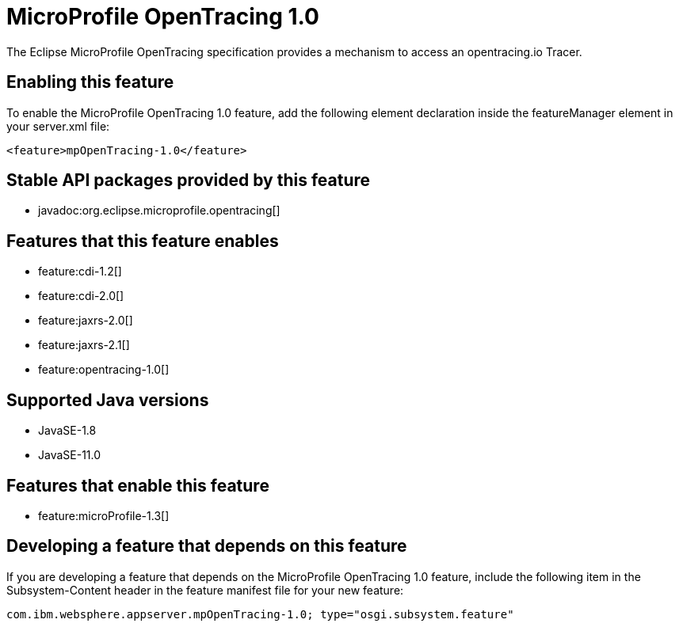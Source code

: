 = MicroProfile OpenTracing 1.0
:linkcss: 
:page-layout: feature
:nofooter: 

// tag::description[]
The Eclipse MicroProfile OpenTracing specification provides a mechanism to access an opentracing.io Tracer.

// end::description[]
// tag::enable[]
== Enabling this feature
To enable the MicroProfile OpenTracing 1.0 feature, add the following element declaration inside the featureManager element in your server.xml file:


----
<feature>mpOpenTracing-1.0</feature>
----
// end::enable[]
// tag::apis[]

== Stable API packages provided by this feature
* javadoc:org.eclipse.microprofile.opentracing[]
// end::apis[]
// tag::requirements[]

== Features that this feature enables
* feature:cdi-1.2[]
* feature:cdi-2.0[]
* feature:jaxrs-2.0[]
* feature:jaxrs-2.1[]
* feature:opentracing-1.0[]
// end::requirements[]
// tag::java-versions[]

== Supported Java versions

* JavaSE-1.8
* JavaSE-11.0
// end::java-versions[]
// tag::dependencies[]

== Features that enable this feature
* feature:microProfile-1.3[]
// end::dependencies[]
// tag::feature-require[]

== Developing a feature that depends on this feature
If you are developing a feature that depends on the MicroProfile OpenTracing 1.0 feature, include the following item in the Subsystem-Content header in the feature manifest file for your new feature:


[source,]
----
com.ibm.websphere.appserver.mpOpenTracing-1.0; type="osgi.subsystem.feature"
----
// end::feature-require[]
// tag::spi[]
// end::spi[]
